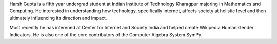 .. title: Harsh Gupta
.. slug: index
.. link:
.. type: text

Harsh Gupta is a fifth year undergrad student at Indian Institute of Technology
Kharagpur majoring in Mathematics and Computing. He interested in
understanding how technology, specifically internet, affects society at
holistic level and then ultimately influencing its direction and impact.

Most recently he has interened at Center for Internet and Society India and
helped create Wikipedia Human Gender Indicators. He is also one of the core
contributors of the Computer Algebra System SymPy.
